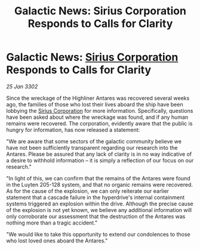 :PROPERTIES:
:ID:       62c15550-7082-4f30-8f13-5b43681c5bf2
:END:
#+title: Galactic News: Sirius Corporation Responds to Calls for Clarity
#+filetags: :3302:galnet:

* Galactic News: [[id:aae70cda-c437-4ffa-ac0a-39703b6aa15a][Sirius Corporation]] Responds to Calls for Clarity

/25 Jan 3302/

Since the wreckage of the Highliner Antares was recovered several weeks ago, the families of those who lost their lives aboard the ship have been lobbying the [[id:aae70cda-c437-4ffa-ac0a-39703b6aa15a][Sirius Corporation]] for more information. Specifically, questions have been asked about where the wreckage was found, and if any human remains were recovered. The corporation, evidently aware that the public is hungry for information, has now released a statement: 

"We are aware that some sectors of the galactic community believe we have not been sufficiently transparent regarding our research into the Antares. Please be assured that any lack of clarity is in no way indicative of a desire to withhold information – it is simply a reflection of our focus on our research." 

"In light of this, we can confirm that the remains of the Antares were found in the Luyten 205-128 system, and that no organic remains were recovered. As for the cause of the explosion, we can only reiterate our earlier statement that a cascade failure in the hyperdrive's internal containment systems triggered an explosion within the drive. Although the precise cause of the explosion is not yet known, we believe any additional information will only corroborate our assessment that the destruction of the Antares was nothing more than a tragic accident." 

"We would like to take this opportunity to extend our condolences to those who lost loved ones aboard the Antares."
